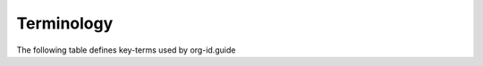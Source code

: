 Terminology
===========

The following table defines key-terms used by org-id.guide

.. csv-table::
  :file: assets/terminology.csv
  :header-rows: 1
